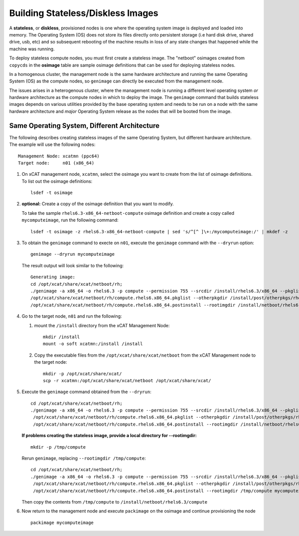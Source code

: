 Building Stateless/Diskless Images
==================================

A **stateless**, or **diskless**, provisioned nodes is one where the operating system image is deployed and loaded into memory.  The Operating System (OS) does not store its files directly onto persistent storage (i.e hard disk drive, shared drive, usb, etc) and so subsequent rebooting of the machine results in loss of any state changes that happened while the machine was running.

To deploy stateless compute nodes, you must first create a stateless image.  The "netboot" osimages created from ``copycds`` in the **osimage** table are sample osimage definitions that can be used for deploying stateless nodes. 

In a homogenous cluster, the management node is the same hardware architecture and running the same Operating System (OS) as the compute nodes, so ``genimage`` can directly be executed from the management node. 

The issues arises in a heterogenous cluster, where the management node is running a different level operating system *or* hardware architecture as the compute nodes in which to deploy the image.  The ``genimage`` command that builds stateless images depends on various utilities provided by the base operating system and needs to be run on a node with the same hardware architecture and *major* Operating System release as the nodes that will be booted from the image. 

Same Operating System, Different Architecture
---------------------------------------------

The following describes creating stateless images of the same Operating System, but different hardware architecture.   The example will use the following nodes:  ::

        Management Node: xcatmn (ppc64)
        Target node:     n01 (x86_64)

#. On xCAT management node, ``xcatmn``, select the osimage you want to create from the list of osimage definitions.  To list out the osimage definitions: ::

        lsdef -t osimage 

#. **optional:** Create a copy of the osimage definition that you want to modify.  

   To take the sample ``rhels6.3-x86_64-netboot-compute`` osimage definition and create a copy called ``mycomputeimage``, run the following command: ::

	lsdef -t osimage -z rhels6.3-x86_64-netboot-compute | sed 's/^[^ ]\+:/mycomputeimage:/' | mkdef -z

#. To obtain the ``genimage`` command to execte on ``n01``, execute the ``genimage`` command with the ``--dryrun`` option: ::

	genimage --dryrun mycomputeimage
	
   The result output will look similar to the following: ::

	Generating image:
        cd /opt/xcat/share/xcat/netboot/rh;
        ./genimage -a x86_64 -o rhels6.3 -p compute --permission 755 --srcdir /install/rhels6.3/x86_64 --pkglist \
        /opt/xcat/share/xcat/netboot/rh/compute.rhels6.x86_64.pkglist --otherpkgdir /install/post/otherpkgs/rhels6.3/x86_64 --postinstall \
        /opt/xcat/share/xcat/netboot/rh/compute.rhels6.x86_64.postinstall --rootimgdir /install/netboot/rhels6.3/x86_64/compute mycomputeimage
 
          
#. Go to the target node, ``n01`` and run the following:

   #. mount the ``/install`` directory from the xCAT Management Node: ::
        
       mkdir /install
       mount -o soft xcatmn:/install /install
        
   #. Copy the executable files from the ``/opt/xcat/share/xcat/netboot`` from the xCAT Management node to the target node: ::

       mkdir -p /opt/xcat/share/xcat/
       scp -r xcatmn:/opt/xcat/share/xcat/netboot /opt/xcat/share/xcat/

#. Execute the ``genimage`` command obtained from the ``--dryrun``: ::

        cd /opt/xcat/share/xcat/netboot/rh;
        ./genimage -a x86_64 -o rhels6.3 -p compute --permission 755 --srcdir /install/rhels6.3/x86_64 --pkglist \
         /opt/xcat/share/xcat/netboot/rh/compute.rhels6.x86_64.pkglist --otherpkgdir /install/post/otherpkgs/rhels6.3/x86_64 --postinstall \
         /opt/xcat/share/xcat/netboot/rh/compute.rhels6.x86_64.postinstall --rootimgdir /install/netboot/rhels6.3/x86_64/compute mycomputeimage


   **If problems creating the stateless image, provide a local directory for --rootimgdir:** ::
  
        mkdir -p /tmp/compute

   Rerun ``genimage``, replacing ``--rootimgdir /tmp/compute``: ::

        cd /opt/xcat/share/xcat/netboot/rh;
        ./genimage -a x86_64 -o rhels6.3 -p compute --permission 755 --srcdir /install/rhels6.3/x86_64 --pkglist \
         /opt/xcat/share/xcat/netboot/rh/compute.rhels6.x86_64.pkglist --otherpkgdir /install/post/otherpkgs/rhels6.3/x86_64 --postinstall \
         /opt/xcat/share/xcat/netboot/rh/compute.rhels6.x86_64.postinstall --rootimgdir /tmp/compute mycomputeimage
 
   Then copy the contents from ``/tmp/compute`` to ``/install/netboot/rhels6.3/compute`` 


#. Now return to the management node and execute ``packimage`` on the osimage and continue provisioning the node ::

       packimage mycomputeimage
